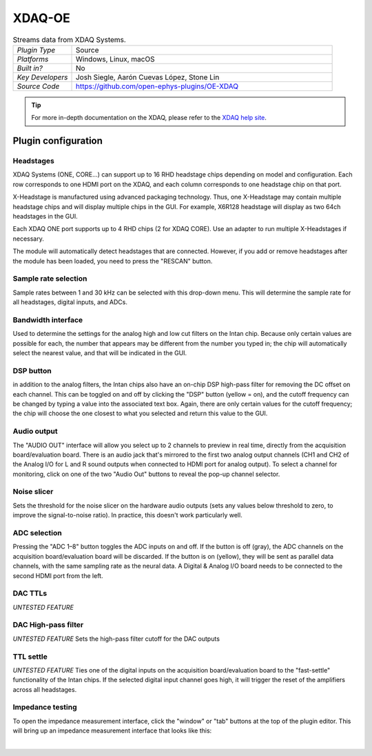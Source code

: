 .. _XDAQ:
.. role:: raw-html-m2r(raw)
   :format: html

################
XDAQ-OE
################

.. image:: ../../_static/images/plugins/oe-xdaq/OE-XDAQ-Editor-Annotated.png
  :alt: Annotated settings interface for the Acquisition Board plugin

.. csv-table:: Streams data from XDAQ Systems.
   :widths: 18, 80

   "*Plugin Type*", "Source"
   "*Platforms*", "Windows, Linux, macOS"
   "*Built in?*", "No"
   "*Key Developers*", "Josh Siegle, Aarón Cuevas López, Stone Lin"
   "*Source Code*", "https://github.com/open-ephys-plugins/OE-XDAQ"


.. tip:: For more in-depth documentation on the XDAQ, please refer to the `XDAQ help site <https://help.kontex.io/>`__.

Plugin configuration
====================

Headstages
############

XDAQ Systems (ONE, CORE...) can support up to 16 RHD headstage chips depending on model and configuration.
Each row corresponds to one HDMI port on the XDAQ, and each column corresponds to one headstage chip on that port. 

.. image:: ../../_static/images/plugins/oe-xdaq/HDMI-Ports.png

X-Headstage is manufactured using advanced packaging technology.  Thus, one X-Headstage may contain multiple headstage chips and will display multiple chips in the GUI.  For example, X6R128 headstage will display as two 64ch headstages in the GUI.

Each XDAQ ONE port supports up to 4 RHD chips (2 for XDAQ CORE).  Use an adapter to run multiple X-Headstages if necessary.

The module will automatically detect headstages that are connected. However, if you add or remove headstages after the module has been loaded, you need to press the "RESCAN" button.

Sample rate selection
#######################

Sample rates between 1 and 30 kHz can be selected with this drop-down menu. This will determine the sample rate for all headstages, digital inputs, and ADCs.


Bandwidth interface
#####################

Used to determine the settings for the analog high and low cut filters on the Intan chip. Because only certain values are possible for each, the number that appears may be different from the number you typed in; the chip will automatically select the nearest value, and that will be indicated in the GUI. 


DSP button
###########

in addition to the analog filters, the Intan chips also have an on-chip DSP high-pass filter for removing the DC offset on each channel. This can be toggled on and off by clicking the "DSP" button (yellow = on), and the cutoff frequency can be changed by typing a value into the associated text box. Again, there are only certain values for the cutoff frequency; the chip will choose the one closest to what you selected and return this value to the GUI.

Audio output
#############

The "AUDIO OUT" interface will allow you select up to 2 channels to preview in real time, directly from the acquisition board/evaluation board.
There is an audio jack that's mirrored to the first two analog output channels (CH1 and CH2 of the Analog I/O for L and R sound outputs when connected to HDMI port for analog output).
To select a channel for monitoring, click on one of the two "Audio Out" buttons to reveal the pop-up channel selector.


Noise slicer
##############

Sets the threshold for the noise slicer on the hardware audio outputs (sets any values below threshold to zero, to improve the signal-to-noise ratio). In practice, this doesn't work particularly well.


ADC selection
##############

Pressing the "ADC 1–8" button toggles the ADC inputs on and off. If the button is off (gray), the ADC channels on the acquisition board/evaluation board will be discarded. If the button is on (yellow), they will be sent as parallel data channels, with the same sampling rate as the neural data. A Digital & Analog I/O board needs to be connected to the second HDMI port from the left.

DAC TTLs
##########

*UNTESTED FEATURE*

DAC High-pass filter
######################
*UNTESTED FEATURE* Sets the high-pass filter cutoff for the DAC outputs

TTL settle
###########

*UNTESTED FEATURE* Ties one of the digital inputs on the acquisition board/evaluation board to the "fast-settle" functionality of the Intan chips. If the selected digital input channel goes high, it will trigger the reset of the amplifiers across all headstages.


Impedance testing
##################

To open the impedance measurement interface, click the "window" or "tab" buttons at the top of the plugin editor. This will bring up an impedance measurement interface that looks like this:

.. image:: ../../_static/images/plugins/oe-xdaq/Impedance-Test-Annotated.png
  :alt: Annotated impedance measurement interface

|
